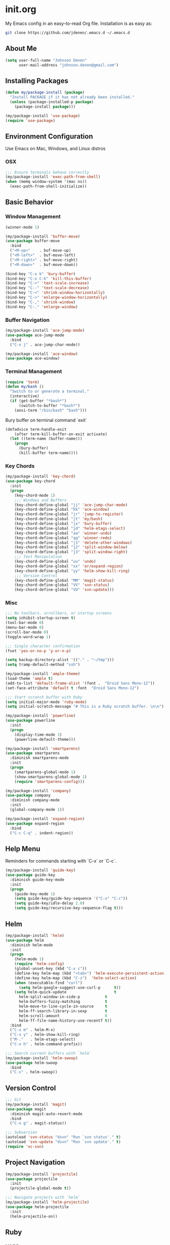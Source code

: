 * init.org
My Emacs config in an easy-to-read Org file. Installation is as easy as:
#+BEGIN_SRC bash
git clone https://github.com/jdenen/.emacs.d ~/.emacs.d
#+END_SRC
** About Me
#+begin_src emacs-lisp
(setq user-full-name "Johnson Denen"
      user-mail-address "johnson.denen@gmail.com")
#+end_src
** Installing Packages
#+BEGIN_SRC emacs-lisp
(defun my/package-install (package)
  "Install PACKAGE if it has not already been installed."
  (unless (package-installed-p package)
    (package-install package)))

(my/package-install 'use-package)
(require 'use-package)
#+END_SRC
** Environment Configuration
Use Emacs on Mac, Windows, and Linux distros
*** OSX
#+BEGIN_SRC emacs-lisp
;;; Ensure terminals behave correctly
(my/package-install 'exec-path-from-shell)
(when (memq window-system '(mac ns))
  (exec-path-from-shell-initialize))
#+END_SRC
** Basic Behavior
*** Window Management
#+BEGIN_SRC emacs-lisp
(winner-mode 1)

(my/package-install 'buffer-move)
(use-package buffer-move
  :bind
  ("<M-up>"    . buf-move-up)
  ("<M-left>"  . buf-move-left)
  ("<M-right>" . buf-move-right)
  ("<M-down>"  . buf-move-down))

(bind-key "C-x k" 'bury-buffer)
(bind-key "C-x C-k" 'kill-this-buffer)
(bind-key "C-+" 'text-scale-increase)
(bind-key "C--" 'text-scale-decrease)
(bind-key "C-<" 'shrink-window-horizontally)
(bind-key "C->" 'enlarge-window-horizontally)
(bind-key "C-," 'shrink-window)
(bind-key "C-." 'enlarge-window)
#+END_SRC
*** Buffer Navigation
#+BEGIN_SRC emacs-lisp
(my/package-install 'ace-jump-mode)
(use-package ace-jump-mode
  :bind 
  ("C-x j" . ace-jump-char-mode))

(my/package-install 'ace-window)
(use-package ace-window)
#+END_SRC
*** Terminal Management
#+BEGIN_SRC emacs-lisp
(require 'term)
(defun my/bash ()
  "Switch to or generate a terminal."
  (interactive)
  (if (get-buffer "*bash*")
      (switch-to-buffer "*bash*")
    (ansi-term "/bin/bash" "bash")))
#+END_SRC

Bury buffer on terminal command `exit`
#+BEGIN_SRC emacs-lisp
(defadvice term-handle-exit
    (after term-kill-buffer-on-exit activate)
  (let ((term-name (buffer-name)))
    (progn
      (bury-buffer)
      (kill-buffer term-name))))
#+END_SRC
*** Key Chords
#+BEGIN_SRC emacs-lisp
(my/package-install 'key-chord)
(use-package key-chord
  :init
  (progn
    (key-chord-mode 1)
    ;;; Windows and Buffers
    (key-chord-define-global "jj" 'ace-jump-char-mode)
    (key-chord-define-global "kk" 'ace-window)
    (key-chord-define-global "jr" 'jump-to-register)
    (key-chord-define-global "jt" 'my/bash)
    (key-chord-define-global "jx" 'bury-buffer)
    (key-chord-define-global "jd" 'helm-etags-select)
    (key-chord-define-global "aa" 'winner-undo)
    (key-chord-define-global "qq" 'winner-redo)
    (key-chord-define-global "j1" 'delete-other-windows)
    (key-chord-define-global "j2" 'split-window-below)
    (key-chord-define-global "j3" 'split-window-right)
    ;;; Text Manipulation
    (key-chord-define-global "uu" 'undo)
    (key-chord-define-global "xx" 'er/expand-region)
    (key-chord-define-global "yy" 'helm-show-kill-ring)
    ;;; Version Control
    (key-chord-define-global "MM" 'magit-status)
    (key-chord-define-global "VV" 'svn-status)
    (key-chord-define-global "VU" 'svn-update)))
#+END_SRC
*** Misc
#+BEGIN_SRC emacs-lisp
;;; No toolbars, scrollbars, or startup screens
(setq inhibit-startup-screen t)
(tool-bar-mode 0)
(menu-bar-mode 0)
(scroll-bar-mode 0)
(toggle-word-wrap 1)

;;; Single character confirmation
(fset 'yes-or-no-p 'y-or-n-p)

(setq backup-directory-alist '(("." . "~/tmp")))
(setq tramp-default-method "ssh")

(my/package-install 'ample-theme)
(load-theme 'ample t)
(add-to-list 'default-frame-alist '(font .  "Droid Sans Mono-12"))
(set-face-attribute 'default t :font  "Droid Sans Mono-12")

;;; Start scratch buffer with Ruby
(setq initial-major-mode 'ruby-mode)
(setq initial-scratch-message "# This is a Ruby scratch buffer. \n\n")
#+END_SRC

#+BEGIN_SRC emacs-lisp
(my/package-install 'powerline)
(use-package powerline
  :init
  (progn
    (display-time-mode 1)
    (powerline-default-theme)))
#+END_SRC

#+BEGIN_SRC emacs-lisp
(my/package-install 'smartparens)
(use-package smartparens
  :diminish smartparens-mode
  :init
  (progn
    (smartparens-global-mode 1)
    (show-smartparens-global-mode 1)
    (require 'smartparens-config)))
#+END_SRC

#+BEGIN_SRC emacs-lisp
(my/package-install 'company)
(use-package company
  :diminish company-mode
  :init 
  (global-company-mode 1))
#+END_SRC

#+BEGIN_SRC emacs-lisp
(my/package-install 'expand-region)
(use-package expand-region
  :bind
  ("C-c C-q" . indent-region))
#+END_SRC
** Help Menu
Reminders for commands starting with `C-x` or `C-c`.
#+BEGIN_SRC emacs-lisp
(my/package-install 'guide-key)
(use-package guide-key
  :diminish guide-key-mode
  :init
  (progn
    (guide-key-mode 1)
    (setq guide-key/guide-key-sequence '("C-x" "C-c"))
    (setq guide-key/idle-delay 2.0)
    (setq guide-key/recursive-key-sequence-flag t)))
#+END_SRC
** Helm
#+BEGIN_SRC emacs-lisp
(my/package-install 'helm)
(use-package helm
  :diminish helm-mode
  :init
  (progn
    (helm-mode 1)
    (require 'helm-config)
    (global-unset-key (kbd "C-x c"))
    (define-key helm-map (kbd "<tab>") 'helm-execute-persistent-action)
    (define-key helm-map (kbd "C-z")  'helm-select-action)
    (when (executable-find "curl")
      (setq helm-google-suggest-use-curl-p      t))
    (setq helm-quick-update                     t
	  helm-split-window-in-side-p           t
	  helm-buffers-fuzzy-matching           t
	  helm-move-to-line-cycle-in-source     t
	  helm-ff-search-library-in-sexp        t
	  helm-scroll-amount                    8
	  helm-ff-file-name-history-use-recentf t))
  :bind
  ("C-x m" . helm-M-x)
  ("C-x y" . helm-show-kill-ring)
  ("M-."   . helm-etags-select)
  ("C-x h" . helm-command-prefix))

;;; Search current buffers with `helm`
(my/package-install 'helm-swoop)
(use-package helm-swoop
  :bind
  ("C-s" . helm-swoop))
#+END_SRC
** Version Control
#+BEGIN_SRC emacs-lisp
;;; Git
(my/package-install 'magit)
(use-package magit
  :diminish magit-auto-revert-mode
  :bind 
  ("C-x g" . magit-status))

;;; Subversion
(autoload 'svn-status "dsvn" "Run `svn status'." t)
(autoload 'svn-update "dsvn" "Run `svn update'." t)
(require 'vc-svn)
#+END_SRC
** Project Navigation
#+BEGIN_SRC emacs-lisp
(my/package-install 'projectile)
(use-package projectile
  :init 
  (projectile-global-mode t))

;;; Navigate projects with `helm`
(my/package-install 'helm-projectile)
(use-package helm-projectile
  :init 
  (helm-projectile-on))
#+END_SRC
** Ruby
*** YARD
#+BEGIN_SRC emacs-lisp
(my/package-install 'yari)
(use-package yari)

(my/package-install 'yard-mode)
(use-package yard-mode
  :diminish yard-mode
  :init
  (add-hook 'ruby-mode-hook 'yard-mode))
#+END_SRC
*** Cucumber
#+BEGIN_SRC emacs-lisp
(my/package-install 'feature-mode)
(use-package feature-mode
  :init
  (progn
    (setq feature-cucumber-command
      "bundle exec cucumber -r features")))

(defun my/walk-back-to-regexp (c)
  "Move cursor to start of Regexp on line starting with character C."
  (while (progn
           (previous-line)
           (not (looking-at (concat "^" c)))))
  (while (progn
           (forward-char)
           (not (looking-at "[:$:]")))))

(defun my/new-given-def ()
  "Create a new Cucumber Given definition."
  (interactive)
  (insert-before-markers "Given /^$/ do\n\nend\n")
  (my/walk-back-to-regexp "G"))

(defun my/new-when-def ()
  "Create a new Cucumber When definition."
  (interactive)
  (insert-before-markers "When /^$/ do\n\nend\n")
  (my/walk-back-to-regexp "W"))

(defun my/new-then-def ()
  "Create a new Cucumber Then definition."
  (interactive)
  (insert-before-markers "Then /^$/ do\n\nend\n")
  (my/walk-back-to-regexp "T"))

(defun my/features ()
  "Run Cucumber from Ruby project root."
  (interactive)
  (let ((default-directory (rspec-project-root)))
    (shell-command "bundle exec cucumber")))
#+END_SRC
*** RSpec
#+BEGIN_SRC emacs-lisp
;;; RSpec
(my/package-install 'rspec-mode)
(use-package rspec-mode
  :diminish rspec-mode
  :init
  (progn
    (setq rspec-use-rake-when-possible nil)
    (setq rspec-command-options "--format progress")))

(defun my/specs ()
  "Run RSpec from Ruby project root."
  (interactive)
  (let ((default-directory (rspec-project-root)))
    (shell-command "bundle exec rspec")))
#+END_SRC
*** Pry
#+BEGIN_SRC emacs-lisp
(defun my/pry ()
  "Pry console via `ansi-term`. Requires top-level lib files when available."
  (interactive)
  (let ((default-directory (rspec-project-root)))
    (term-send-string
      (ansi-term "pry" "Pry")
      (concat "Dir['./lib/*.rb'].each{ |f| require f } rescue nil" "\n"))))

(defun my/binding.pry ()
  "Insert binding.pry."
  (interactive)
  (insert-before-markers "require 'pry'; binding.pry"))
#+END_SRC

#+BEGIN_SRC emacs-lisp
;;; Ruby REPL
(my/package-install 'inf-ruby)
(use-package inf-ruby
  :init (add-hook 'ruby-mode-hook 'inf-ruby-minor-mode))

(autoload 'inf-ruby-minor-mode "inf-ruby" "Run an inferior Ruby process")
(add-hook 'ruby-mode-hook 'inf-ruby-minor-mode)
(setq inf-ruby-default-implementation "pry")
(setq inf-ruby-first-prompt-pattern "^\\[[0-9]+\\] pry\\((.*)\\)> *")
(setq inf-ruby-prompt-pattern "^\\[[0-9]+\\] pry\\((.*)\\)[>*\"'] *")

(defun comint-clear-buffer ()
  (interactive)
  (let ((comint-buffer-maximum-size 0))
    (comint-truncate-buffer)))
#+END_SRC
*** Etags
#+BEGIN_SRC emacs-lisp
(defun my/ruby-tags ()
  "Generate Etags for Ruby with the `ripper-tags` gem."
  (interactive)
  (let ((default-directory (rspec-project-root)))
    (shell-command "ripper-tags -R -e -f TAGS")))
#+END_SRC
*** Projects
#+BEGIN_SRC emacs-lisp
(my/package-install 'rake)
(use-package rake)

(my/package-install 'bundler)
(use-package bundler)

(my/package-install 'rubocop)
(use-package rubocop)
#+END_SRC
*** Key Chords
#+BEGIN_SRC emacs-lisp
;;; ruby-mode
(key-chord-define ruby-mode-map "PP" 'my/pry)
(key-chord-define ruby-mode-map "FF" 'my/features)
(key-chord-define ruby-mode-map "SS" 'my/specs)
(key-chord-define ruby-mode-map "RR" 'rubocop-check-current-file)
(key-chord-define ruby-mode-map "BB" 'my/binding.pry)
(key-chord-define ruby-mode-map "TT" 'my/ruby-tags)
(key-chord-define ruby-mode-map "YY" 'yari)
;;; feature-mode
(key-chord-define feature-mode-map "jd" 'feature-goto-step-definition)
#+END_SRC
** Text Modes
*** Org
#+BEGIN_SRC emacs-lisp
;;; Present `org-mode` in a less cluttered way 
(setq org-startup-indented t)
#+END_SRC

*** JSON
#+BEGIN_SRC emacs-lisp
(my/package-install 'json-reformat)
(use-package json-reformat
  :init
  (setq json-reformat:indent-width 2))
#+END_SRC
*** YAML
#+BEGIN_SRC emacs-lisp
(my/package-install 'yaml-mode)
(use-package yaml-mode)
#+END_SRC
*** Markdown
#+BEGIN_SRC emacs-lisp
(my/package-install 'markdown-mode)
(use-package markdown-mode)
#+END_SRC
** Registers
#+BEGIN_SRC emacs-lisp
(mapcar
 (lambda (r)
   (set-register (car r) (cons 'file (cdr r))))
 '((?i . "~/.emacs.d/config.org")
   (?b . "~/.bash_profile")
   (?c . "~/Documents/org/cscc.org")
   (?n . "~/Documents/org/nw.org")
   (?g . "~/Documents/org/csg.org")
   (?j . "~/Documents/org/johnson.org")))
#+END_SRC

